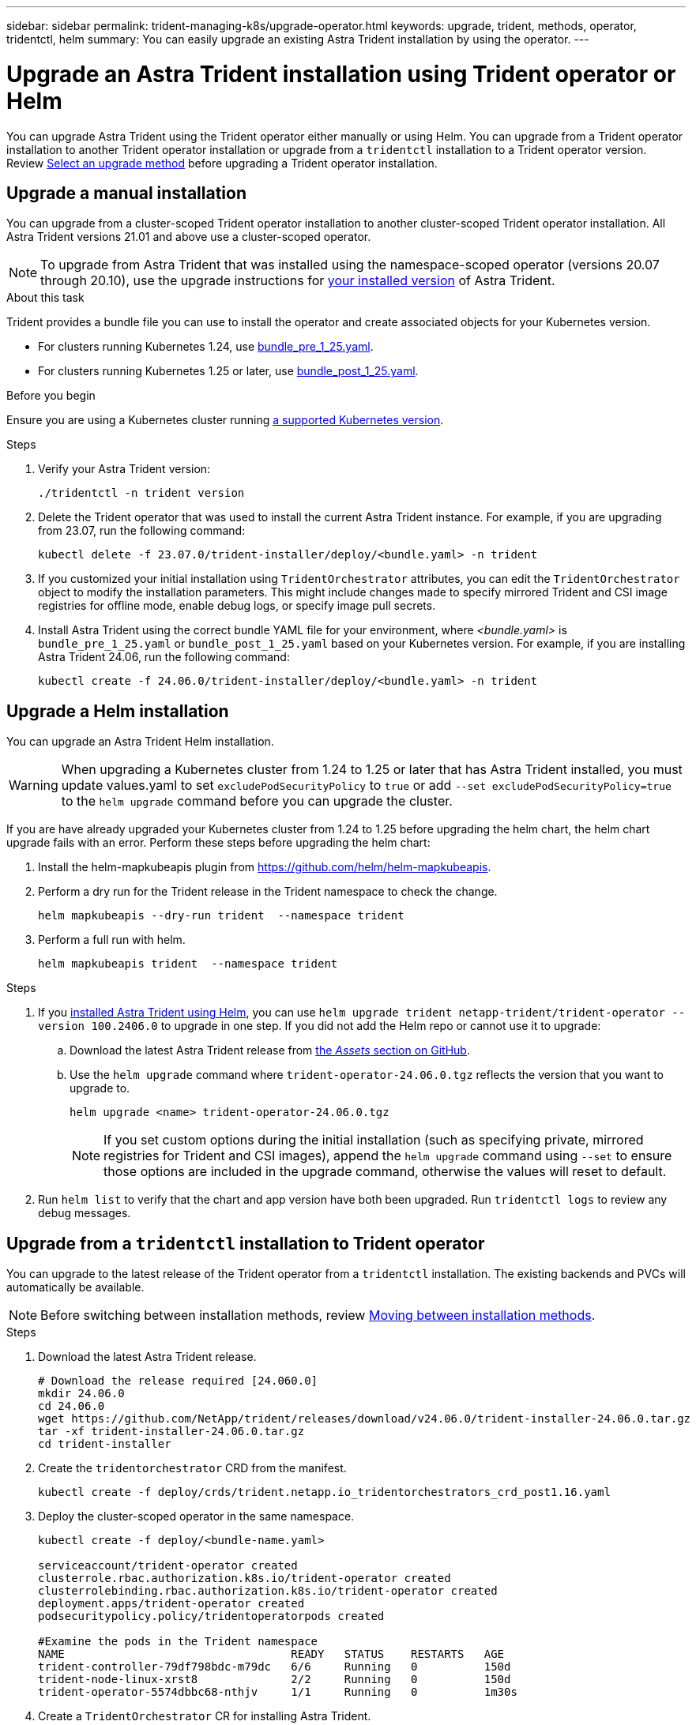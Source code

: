 ---
sidebar: sidebar
permalink: trident-managing-k8s/upgrade-operator.html
keywords: upgrade, trident, methods, operator, tridentctl, helm
summary: You can easily upgrade an existing Astra Trident installation by using the operator.
---

= Upgrade an Astra Trident installation using Trident operator or Helm
:hardbreaks:
:icons: font
:imagesdir: ../media/

[.lead]
You can upgrade Astra Trident using the Trident operator either manually or using Helm. You can upgrade from a Trident operator installation to another Trident operator installation or upgrade from a `tridentctl` installation to a Trident operator version. Review link:upgrade-trident.html#select-an-upgrade-method[Select an upgrade method] before upgrading a Trident operator installation.  

== Upgrade a manual installation
You can upgrade from a cluster-scoped Trident operator installation to another cluster-scoped Trident operator installation. All Astra Trident versions 21.01 and above use a cluster-scoped operator.

NOTE: To upgrade from Astra Trident that was installed using the namespace-scoped operator (versions 20.07 through 20.10), use the upgrade instructions for link:../earlier-versions.html[your installed version] of Astra Trident.

.About this task
Trident provides a bundle file you can use to install the operator and create associated objects for your Kubernetes version.

* For clusters running Kubernetes 1.24, use link:https://github.com/NetApp/trident/tree/stable/v24.06/deploy/bundle_pre_1_25.yaml[bundle_pre_1_25.yaml^].

* For clusters running Kubernetes 1.25 or later, use link:https://github.com/NetApp/trident/tree/stable/v24.06/deploy/bundle_post_1_25.yaml[bundle_post_1_25.yaml^].

.Before you begin
Ensure you are using a Kubernetes cluster running link:../trident-get-started/requirements.html[a supported Kubernetes version].

.Steps
. Verify your Astra Trident version:
+
----
./tridentctl -n trident version
----
. Delete the Trident operator that was used to install the current Astra Trident instance. For example, if you are upgrading from 23.07, run the following command:
+
----
kubectl delete -f 23.07.0/trident-installer/deploy/<bundle.yaml> -n trident
----
. If you customized your initial installation using `TridentOrchestrator` attributes, you can edit the `TridentOrchestrator` object to modify the installation parameters. This might include changes made to specify mirrored Trident and CSI image registries for offline mode, enable debug logs, or specify image pull secrets.
. Install Astra Trident using the correct bundle YAML file for your environment, where _<bundle.yaml>_ is
`bundle_pre_1_25.yaml` or `bundle_post_1_25.yaml` based on your Kubernetes version. For example, if you are installing Astra Trident 24.06, run the following command:
+
----
kubectl create -f 24.06.0/trident-installer/deploy/<bundle.yaml> -n trident
----

== Upgrade a Helm installation
You can upgrade an Astra Trident Helm installation. 

WARNING: When upgrading a Kubernetes cluster from 1.24 to 1.25 or later that has Astra Trident installed, you must update values.yaml to set `excludePodSecurityPolicy` to `true` or add `--set excludePodSecurityPolicy=true` to the `helm upgrade` command before you can upgrade the cluster.

If you are have already upgraded your Kubernetes cluster from 1.24 to 1.25 before upgrading the helm chart, the helm chart upgrade fails with an error. Perform these steps before upgrading the helm chart:

. Install the helm-mapkubeapis plugin from https://github.com/helm/helm-mapkubeapis. 
. Perform a dry run for the Trident release in the Trident namespace to check the change.
+ 
----
helm mapkubeapis --dry-run trident  --namespace trident 
----
. Perform a full run with helm.
+
----
helm mapkubeapis trident  --namespace trident
----

.Steps
. If you link:../trident-get-started/kubernetes-deploy-helm.html#deploy-the-trident-operator-and-install-astra-trident-using-helm[installed Astra Trident using Helm], you can use `helm upgrade trident netapp-trident/trident-operator --version 100.2406.0` to upgrade in one step. If you did not add the Helm repo or cannot use it to upgrade:

.. Download the latest Astra Trident release from link:https://github.com/NetApp/trident/releases/latest[the _Assets_ section on GitHub^]. 
.. Use the `helm upgrade` command where `trident-operator-24.06.0.tgz` reflects the version that you want to upgrade to.
+
----
helm upgrade <name> trident-operator-24.06.0.tgz
----
NOTE: If you set custom options during the initial installation (such as specifying private, mirrored registries for Trident and CSI images), append the `helm upgrade` command using `--set` to ensure those options are included in the upgrade command, otherwise the values will reset to default. 
. Run `helm list` to verify that the chart and app version have both been upgraded. Run `tridentctl logs` to review any debug messages.

== Upgrade from a `tridentctl` installation to Trident operator
You can upgrade to the latest release of the Trident operator from a `tridentctl` installation. The existing backends and PVCs will automatically be available.

NOTE: Before switching between installation methods, review link:../trident-get-started/kubernetes-deploy.html#moving-between-installation-methods[Moving between installation methods].

.Steps
. Download the latest Astra Trident release.
+
----
# Download the release required [24.060.0]
mkdir 24.06.0
cd 24.06.0
wget https://github.com/NetApp/trident/releases/download/v24.06.0/trident-installer-24.06.0.tar.gz
tar -xf trident-installer-24.06.0.tar.gz
cd trident-installer
----

. Create the `tridentorchestrator` CRD from the manifest.
+
----
kubectl create -f deploy/crds/trident.netapp.io_tridentorchestrators_crd_post1.16.yaml
----

. Deploy the cluster-scoped operator in the same namespace. 
+
----
kubectl create -f deploy/<bundle-name.yaml>

serviceaccount/trident-operator created
clusterrole.rbac.authorization.k8s.io/trident-operator created
clusterrolebinding.rbac.authorization.k8s.io/trident-operator created
deployment.apps/trident-operator created
podsecuritypolicy.policy/tridentoperatorpods created

#Examine the pods in the Trident namespace
NAME                                  READY   STATUS    RESTARTS   AGE
trident-controller-79df798bdc-m79dc   6/6     Running   0          150d
trident-node-linux-xrst8              2/2     Running   0          150d
trident-operator-5574dbbc68-nthjv     1/1     Running   0          1m30s
----

. Create a `TridentOrchestrator` CR for installing Astra Trident.
+
----
cat deploy/crds/tridentorchestrator_cr.yaml
apiVersion: trident.netapp.io/v1
kind: TridentOrchestrator
metadata:
  name: trident
spec:
  debug: true
  namespace: trident

kubectl create -f deploy/crds/tridentorchestrator_cr.yaml

#Examine the pods in the Trident namespace
NAME                                READY   STATUS    RESTARTS   AGE
trident-csi-79df798bdc-m79dc        6/6     Running   0          1m
trident-csi-xrst8                   2/2     Running   0          1m
trident-operator-5574dbbc68-nthjv   1/1     Running   0          5m41s
----
. Confirm Trident was upgraded to the intended version.
+
----
kubectl describe torc trident | grep Message -A 3

Message:                Trident installed
Namespace:              trident
Status:                 Installed
Version:                v24.06.0
----